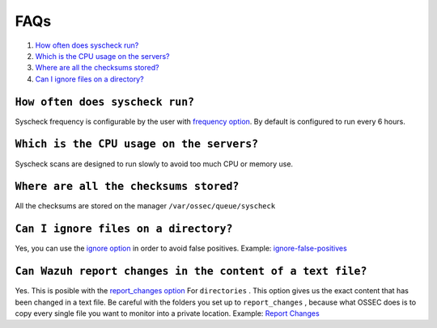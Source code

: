 .. _faqs_fim:

FAQs
===============================

1. `How often does syscheck run?`_
2. `Which is the CPU usage on the servers?`_
3. `Where are all the checksums stored?`_
4. `Can I ignore files on a directory?`_

``How often does syscheck run?``
-------------------------------------------------
Syscheck frequency is configurable by the user with `frequency option <../configuration-files/ossec-conf/syscheck.html#frequency>`_. By default is configured to run every 6 hours.

``Which is the CPU usage on the servers?``
---------------------------------------------------------
Syscheck scans are designed to run slowly to avoid too much CPU or memory use.

``Where are all the checksums stored?``
---------------------------------------------------------

All the checksums are stored on the manager ``/var/ossec/queue/syscheck``

``Can I ignore files on a directory?``
---------------------------------------------------------

Yes, you can use the `ignore option <../configuration-files/ossec-conf/syscheck.html#ignore>`_ in order to avoid false positives. Example: `ignore-false-positives <how_to_fim.html#ignore-false-positives>`_

``Can Wazuh report changes in the content of a text file?``
--------------------------------------------------------------

Yes. This is posible with the `report_changes option <../configuration-files/ossec-conf/syscheck.html#directories>`_ For ``directories`` . This option gives us the exact content that has been changed in a text file. Be careful with the folders you set up to ``report_changes`` , because what OSSEC does is to copy every single file you want to monitor into a private location.
Example: `Report Changes <how_to_fim.html#report-changes>`_

